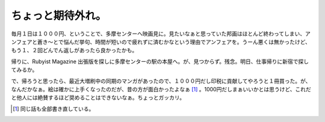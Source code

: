 ちょっと期待外れ。
==================

毎月１日は１０００円、ということで、多摩センターへ映画見に。見たいなぁと思っていた邦画はほとんど終わってしまい、アンフェアと蒼き～とで悩んだ挙句、時間が短いので疲れずに済むかなという理由でアンフェアを。うーん悪くは無かったけど、もう１、２回どんでん返しがあったら良かったかも。



帰りに、Rubyist Magazine 出張版を探しに多摩センターの駅の本屋へ。が、見つからず。残念。明日、仕事帰りに新宿で探してみるか。



で、帰ろうと思ったら、最近大増刷中の同期のマンガがあったので、１０００円だし印税に貢献してやろうと１冊買った。が、なんだかなぁ。絵は確かに上手くなったのだが、昔の方が面白かったよなぁ [#]_ 。1000円だしまぁいいかとは思うけど、これだと他人には絶賛するほど奨めることはできないなぁ。ちょっとガッカリ。




.. [#] 同じ話も全部書き直している。


.. author:: default
.. categories:: nonsense,life
.. tags::
.. comments::

